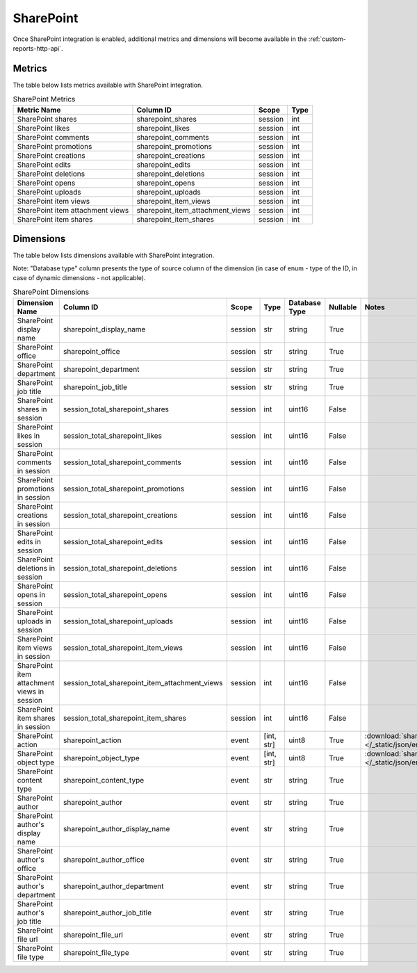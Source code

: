 SharePoint
==========

Once SharePoint integration is enabled, additional metrics and dimensions will
become available in the :ref:`custom-reports-http-api`.

Metrics
-------

The table below lists metrics available with SharePoint integration.

.. table:: SharePoint Metrics

    +--------------------------------+--------------------------------+-------+----+
    |          Metric Name           |           Column ID            | Scope |Type|
    +================================+================================+=======+====+
    |SharePoint shares               |sharepoint_shares               |session|int |
    +--------------------------------+--------------------------------+-------+----+
    |SharePoint likes                |sharepoint_likes                |session|int |
    +--------------------------------+--------------------------------+-------+----+
    |SharePoint comments             |sharepoint_comments             |session|int |
    +--------------------------------+--------------------------------+-------+----+
    |SharePoint promotions           |sharepoint_promotions           |session|int |
    +--------------------------------+--------------------------------+-------+----+
    |SharePoint creations            |sharepoint_creations            |session|int |
    +--------------------------------+--------------------------------+-------+----+
    |SharePoint edits                |sharepoint_edits                |session|int |
    +--------------------------------+--------------------------------+-------+----+
    |SharePoint deletions            |sharepoint_deletions            |session|int |
    +--------------------------------+--------------------------------+-------+----+
    |SharePoint opens                |sharepoint_opens                |session|int |
    +--------------------------------+--------------------------------+-------+----+
    |SharePoint uploads              |sharepoint_uploads              |session|int |
    +--------------------------------+--------------------------------+-------+----+
    |SharePoint item views           |sharepoint_item_views           |session|int |
    +--------------------------------+--------------------------------+-------+----+
    |SharePoint item attachment views|sharepoint_item_attachment_views|session|int |
    +--------------------------------+--------------------------------+-------+----+
    |SharePoint item shares          |sharepoint_item_shares          |session|int |
    +--------------------------------+--------------------------------+-------+----+

Dimensions
----------

The table below lists dimensions available with SharePoint integration.

Note: "Database type" column presents the type of source column of the dimension (in case of enum - type of the ID, in case of dynamic dimensions - not applicable).

.. table:: SharePoint Dimensions

    +-------------------------------------------+----------------------------------------------+-------+----------+-------------+--------+----------------------------------------------------------------------------------------+
    |              Dimension Name               |                  Column ID                   | Scope |   Type   |Database Type|Nullable|                                         Notes                                          |
    +===========================================+==============================================+=======+==========+=============+========+========================================================================================+
    |SharePoint display name                    |sharepoint_display_name                       |session|str       |string       |True    |                                                                                        |
    +-------------------------------------------+----------------------------------------------+-------+----------+-------------+--------+----------------------------------------------------------------------------------------+
    |SharePoint office                          |sharepoint_office                             |session|str       |string       |True    |                                                                                        |
    +-------------------------------------------+----------------------------------------------+-------+----------+-------------+--------+----------------------------------------------------------------------------------------+
    |SharePoint department                      |sharepoint_department                         |session|str       |string       |True    |                                                                                        |
    +-------------------------------------------+----------------------------------------------+-------+----------+-------------+--------+----------------------------------------------------------------------------------------+
    |SharePoint job title                       |sharepoint_job_title                          |session|str       |string       |True    |                                                                                        |
    +-------------------------------------------+----------------------------------------------+-------+----------+-------------+--------+----------------------------------------------------------------------------------------+
    |SharePoint shares in session               |session_total_sharepoint_shares               |session|int       |uint16       |False   |                                                                                        |
    +-------------------------------------------+----------------------------------------------+-------+----------+-------------+--------+----------------------------------------------------------------------------------------+
    |SharePoint likes in session                |session_total_sharepoint_likes                |session|int       |uint16       |False   |                                                                                        |
    +-------------------------------------------+----------------------------------------------+-------+----------+-------------+--------+----------------------------------------------------------------------------------------+
    |SharePoint comments in session             |session_total_sharepoint_comments             |session|int       |uint16       |False   |                                                                                        |
    +-------------------------------------------+----------------------------------------------+-------+----------+-------------+--------+----------------------------------------------------------------------------------------+
    |SharePoint promotions in session           |session_total_sharepoint_promotions           |session|int       |uint16       |False   |                                                                                        |
    +-------------------------------------------+----------------------------------------------+-------+----------+-------------+--------+----------------------------------------------------------------------------------------+
    |SharePoint creations in session            |session_total_sharepoint_creations            |session|int       |uint16       |False   |                                                                                        |
    +-------------------------------------------+----------------------------------------------+-------+----------+-------------+--------+----------------------------------------------------------------------------------------+
    |SharePoint edits in session                |session_total_sharepoint_edits                |session|int       |uint16       |False   |                                                                                        |
    +-------------------------------------------+----------------------------------------------+-------+----------+-------------+--------+----------------------------------------------------------------------------------------+
    |SharePoint deletions in session            |session_total_sharepoint_deletions            |session|int       |uint16       |False   |                                                                                        |
    +-------------------------------------------+----------------------------------------------+-------+----------+-------------+--------+----------------------------------------------------------------------------------------+
    |SharePoint opens in session                |session_total_sharepoint_opens                |session|int       |uint16       |False   |                                                                                        |
    +-------------------------------------------+----------------------------------------------+-------+----------+-------------+--------+----------------------------------------------------------------------------------------+
    |SharePoint uploads in session              |session_total_sharepoint_uploads              |session|int       |uint16       |False   |                                                                                        |
    +-------------------------------------------+----------------------------------------------+-------+----------+-------------+--------+----------------------------------------------------------------------------------------+
    |SharePoint item views in session           |session_total_sharepoint_item_views           |session|int       |uint16       |False   |                                                                                        |
    +-------------------------------------------+----------------------------------------------+-------+----------+-------------+--------+----------------------------------------------------------------------------------------+
    |SharePoint item attachment views in session|session_total_sharepoint_item_attachment_views|session|int       |uint16       |False   |                                                                                        |
    +-------------------------------------------+----------------------------------------------+-------+----------+-------------+--------+----------------------------------------------------------------------------------------+
    |SharePoint item shares in session          |session_total_sharepoint_item_shares          |session|int       |uint16       |False   |                                                                                        |
    +-------------------------------------------+----------------------------------------------+-------+----------+-------------+--------+----------------------------------------------------------------------------------------+
    |SharePoint action                          |sharepoint_action                             |event  |[int, str]|uint8        |True    |:download:`sharepoint_action.json </_static/json/enum/sharepoint_action.json>`          |
    +-------------------------------------------+----------------------------------------------+-------+----------+-------------+--------+----------------------------------------------------------------------------------------+
    |SharePoint object type                     |sharepoint_object_type                        |event  |[int, str]|uint8        |True    |:download:`sharepoint_object_type.json </_static/json/enum/sharepoint_object_type.json>`|
    +-------------------------------------------+----------------------------------------------+-------+----------+-------------+--------+----------------------------------------------------------------------------------------+
    |SharePoint content type                    |sharepoint_content_type                       |event  |str       |string       |True    |                                                                                        |
    +-------------------------------------------+----------------------------------------------+-------+----------+-------------+--------+----------------------------------------------------------------------------------------+
    |SharePoint author                          |sharepoint_author                             |event  |str       |string       |True    |                                                                                        |
    +-------------------------------------------+----------------------------------------------+-------+----------+-------------+--------+----------------------------------------------------------------------------------------+
    |SharePoint author's display name           |sharepoint_author_display_name                |event  |str       |string       |True    |                                                                                        |
    +-------------------------------------------+----------------------------------------------+-------+----------+-------------+--------+----------------------------------------------------------------------------------------+
    |SharePoint author's office                 |sharepoint_author_office                      |event  |str       |string       |True    |                                                                                        |
    +-------------------------------------------+----------------------------------------------+-------+----------+-------------+--------+----------------------------------------------------------------------------------------+
    |SharePoint author's department             |sharepoint_author_department                  |event  |str       |string       |True    |                                                                                        |
    +-------------------------------------------+----------------------------------------------+-------+----------+-------------+--------+----------------------------------------------------------------------------------------+
    |SharePoint author's job title              |sharepoint_author_job_title                   |event  |str       |string       |True    |                                                                                        |
    +-------------------------------------------+----------------------------------------------+-------+----------+-------------+--------+----------------------------------------------------------------------------------------+
    |SharePoint file url                        |sharepoint_file_url                           |event  |str       |string       |True    |                                                                                        |
    +-------------------------------------------+----------------------------------------------+-------+----------+-------------+--------+----------------------------------------------------------------------------------------+
    |SharePoint file type                       |sharepoint_file_type                          |event  |str       |string       |True    |                                                                                        |
    +-------------------------------------------+----------------------------------------------+-------+----------+-------------+--------+----------------------------------------------------------------------------------------+
